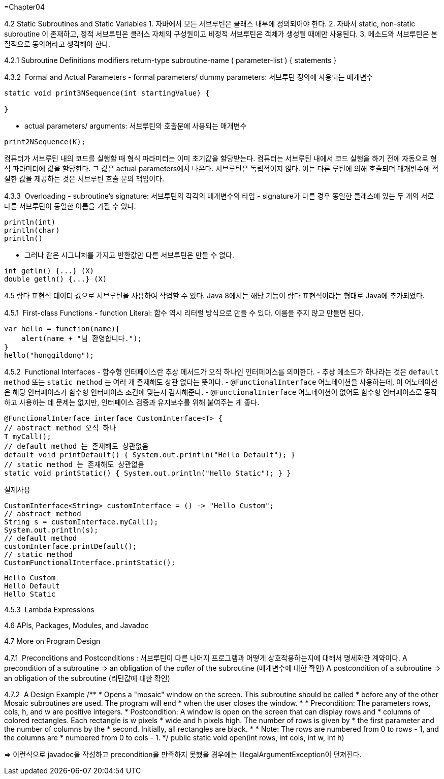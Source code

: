 =Chapter04

4.2 Static Subroutines and Static Variables
1. 자바에서 모든 서브루틴은 클래스 내부에 정의되어야 한다.
2. 자바서 static, non-static subroutine 이 존재하고, 정적 서브루틴은 클래스 자체의 구성원이고 비정적 서브루틴은 객체가 생성될 때에만 사용된다.
3. 메소드와 서브루틴은 본질적으로 동의어라고 생각해야 한다.

4.2.1 Subroutine Definitions
modifiers  return-type  subroutine-name  ( parameter-list ) {
statements
}

4.3.2  Formal and Actual Parameters
- formal parameters/ dummy parameters: 서브루틴 정의에 사용되는 매개변수
```java
static void print3NSequence(int startingValue) {

}
```
- actual parameters/ arguments: 서브루틴의 호출문에 사용되는 매개변수
```java
print2NSequence(K);
```
컴퓨터가 서브루틴 내의 코드를 실행할 때 형식 파라미터는 이미 초기값을 할당받는다. 컴퓨터는 서브루틴 내에서 코드 실행을 하기 전에 자동으로 형식 파라미터에 값을 할당한다. 그 값은 actual parameters에서 나온다. 서브루틴은 독립적이지 않다. 이는 다른 루틴에 의해 호출되며 매개변수에 적절한 값을 제공하는 것은 서브루틴 호출 문의 책임이다.

4.3.3  Overloading
- subroutine's signature: 서브루틴의 각각의 매개변수의 타입
- signature가 다른 경우 동일한 클래스에 있는 두 개의 서로 다른 서브루틴이 동일한 이름을 가질 수 있다.
```java
println(int)
println(char)
println()
```
- 그러나 같은 시그니처를 가지고 반환값만 다른 서브루틴은 만들 수 없다.
```java
int getln() {...} (X)
double getln() {...} (X)
```

4.5 람다 표현식
데이터 값으로 서브루틴을 사용하여 작업할 수 있다. Java 8에서는 해당 기능이 람다 표현식이라는 형태로 Java에 추가되었다.

4.5.1  First-class Functions
- function Literal: 함수 역시 리터럴 방식으로 만들 수 있다. 이름을 주지 않고 만들면 된다.
```java
var hello = function(name){
    alert(name + "님 환영합니다.");
}
hello("honggildong");
```

4.5.2  Functional Interfaces
- 함수형 인터페이스란 추상 메서드가 오직 하나인 인터페이스를 의미한다.
- 추상 메소드가 하나라는 것은 `default method` 또는 `static method` 는 여러 개 존재해도 상관 없다는 뜻이다.
- `@FunctionalInterface` 어노테이션을 사용하는데, 이 어노테이션은 해당 인터페이스가 함수형 인터페이스 조건에 맞는지 검사해준다.
- `@FunctionalInterface` 어노테이션이 없어도 함수형 인터페이스로 동작하고 사용하는 데 문제는 없지만, 인터페이스 검증과 유지보수를 위해 붙여주는 게 좋다.
```java
@FunctionalInterface interface CustomInterface<T> {
// abstract method 오직 하나
T myCall();
// default method 는 존재해도 상관없음
default void printDefault() { System.out.println("Hello Default"); }
// static method 는 존재해도 상관없음
static void printStatic() { System.out.println("Hello Static"); } }
```
실제사용
```java
CustomInterface<String> customInterface = () -> "Hello Custom";
// abstract method
String s = customInterface.myCall();
System.out.println(s);
// default method
customInterface.printDefault();
// static method
CustomFunctionalInterface.printStatic();
```

```
Hello Custom
Hello Default
Hello Static
```

4.5.3  Lambda Expressions

4.6 APIs, Packages, Modules, and Javadoc

4.7 More on Program Design

4.7.1  Preconditions and Postconditions
: 서브루틴이 다른 나머지 프로그램과 어떻게 상호작용하는지에 대해서 명세화한 계약이다.
A precondition of a subroutine => an obligation of the _caller_ of the subroutine (매개변수에 대한 확인)
A postcondition of a subroutine => an obligation of the subroutine (리턴값에 대한 확인)

4.7.2  A Design Example
/**
* Opens a "mosaic" window on the screen.  This subroutine should be called
* before any of the other Mosaic subroutines are used.  The program will end
* when the user closes the window.
*
* Precondition:   The parameters rows, cols, h, and w are positive integers.
* Postcondition:  A window is open on the screen that can display rows and
*                   columns of colored rectangles.  Each rectangle is w pixels
*                   wide and h pixels high.  The number of rows is given by
*                   the first parameter and the number of columns by the
*                   second.  Initially, all rectangles are black.
*
* Note:  The rows are numbered from 0 to rows - 1, and the columns are
* numbered from 0 to cols - 1.
*/
public static void open(int rows, int cols, int w, int h)

=> 이런식으로 javadoc을 작성하고 precondition을 만족하지 못했을 경우에는 IllegalArgumentException이 던져진다.
